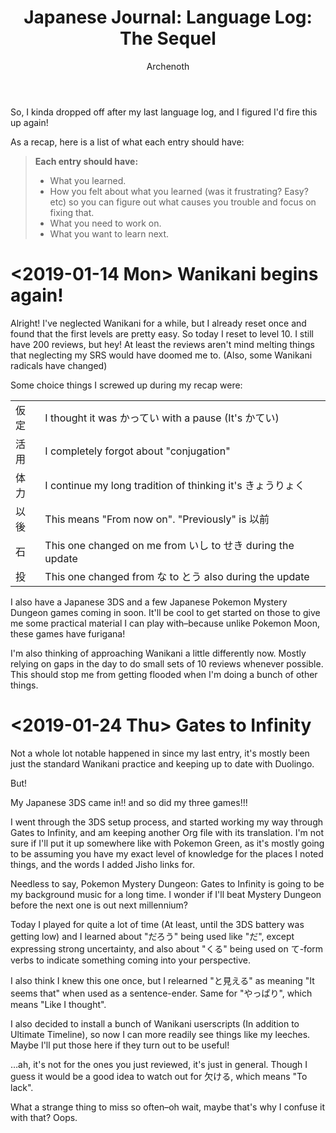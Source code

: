 #+TITLE:Japanese Journal: Language Log: The Sequel
#+AUTHOR:Archenoth
#+EMAIL:Archenoth@gmail.com
:SETTINGS:
#+STARTUP: hidestars
#+DRAWERS: KANA SETTINGS
#+LINK: translate https://translate.google.com/?sl=ja&tl=en&hl=en&q=
#+TAGS: Hiragana(h) Katakana(k) Kanji(g) Study(s) Code(c) drill(d)
#+OPTIONS: ^:nil H:3 p:nil tags:not-in-toc todo:nil toc:nil
#+PROPERTY: header-args :exports both :eval never-export
#+LANGUAGE: jp
#+LATEX_CLASS: japanese
#+LATEX_HEADER: \usepackage{textcomp}
#+LATEX_HEADER: \usepackage{parskip}
#+LATEX_HEADER: \usemintedstyle{friendly}
#+LATEX_HEADER: \renewcommand{\contentsname}{Table of Contents}
#+TOC: headlines 3
#+LATEX: \pagebreak
:END:

So, I kinda dropped off after my last language log, and I figured I'd fire this up again!

As a recap, here is a list of what each entry should have:
#+BEGIN_QUOTE
*Each entry should have:*
- What you learned.
- How you felt about what you learned (was it frustrating? Easy? etc)
  so you can figure out what causes you trouble and focus on fixing
  that.
- What you need to work on.
- What you want to learn next.
#+END_QUOTE

* <2019-01-14 Mon> Wanikani begins again!
Alright! I've neglected Wanikani for a while, but I already reset once and found that the first levels are pretty easy. So today I reset to level 10. I still have 200 reviews, but hey! At least the reviews aren't mind melting things that neglecting my SRS would have doomed me to. (Also, some Wanikani radicals have changed)

Some choice things I screwed up during my recap were:
| 仮定 | I thought it was かってい with a pause (It's かてい)       |
| 活用 | I completely forgot about "conjugation"                    |
| 体力 | I continue my long tradition of thinking it's きょうりょく |
| 以後 | This means "From now on". "Previously" is 以前             |
| 石   | This one changed on me from いし to せき during the update |
| 投   | This one changed from な to とう also during the update    |

I also have a Japanese 3DS and a few Japanese Pokemon Mystery Dungeon games coming in soon. It'll be cool to get started on those to give me some practical material I can play with--because unlike Pokemon Moon, these games have furigana!

I'm also thinking of approaching Wanikani a little differently now. Mostly relying on gaps in the day to do small sets of 10 reviews whenever possible. This should stop me from getting flooded when I'm doing a bunch of other things.

* <2019-01-24 Thu> Gates to Infinity
Not a whole lot notable happened in since my last entry, it's mostly been just the standard Wanikani practice and keeping up to date with Duolingo.

But!

My Japanese 3DS came in!! and so did my three games!!!

I went through the 3DS setup process, and started working my way through Gates to Infinity, and am keeping another Org file with its translation.
I'm not sure if I'll put it up somewhere like with Pokemon Green, as it's mostly going to be assuming you have my exact level of knowledge for the places I noted things, and the words I added Jisho links for.

Needless to say, Pokemon Mystery Dungeon: Gates to Infinity is going to be my background music for a long time.
I wonder if I'll beat Mystery Dungeon before the next one is out next millennium?

Today I played for quite a lot of time (At least, until the 3DS battery was getting low) and I learned about "だろう" being used like "だ", except expressing strong uncertainty, and also about "くる" being used on て-form verbs to indicate something coming into your perspective.

I also think I knew this one once, but I relearned "と見える" as meaning "It seems that" when used as a sentence-ender. Same for "やっぱり", which means "Like I thought".

I also decided to install a bunch of Wanikani userscripts (In addition to Ultimate Timeline), so now I can more readily see things like my leeches. Maybe I'll put those here if they turn out to be useful!

...ah, it's not for the ones you just reviewed, it's just in general. Though I guess it would be a good idea to watch out for 欠ける, which means "To lack".

What a strange thing to miss so often--oh wait, maybe that's why I confuse it with that? Oops.
